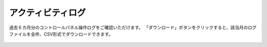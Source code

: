 アクティビティログ
=======================================

過去６カ月分のコントロールパネル操作ログをご確認いただけます。
「ダウンロード」ボタンをクリックすると、該当月のログファイルを全件、CSV形式でダウンロードできます。

.. figure:: /images/log/index01.png

